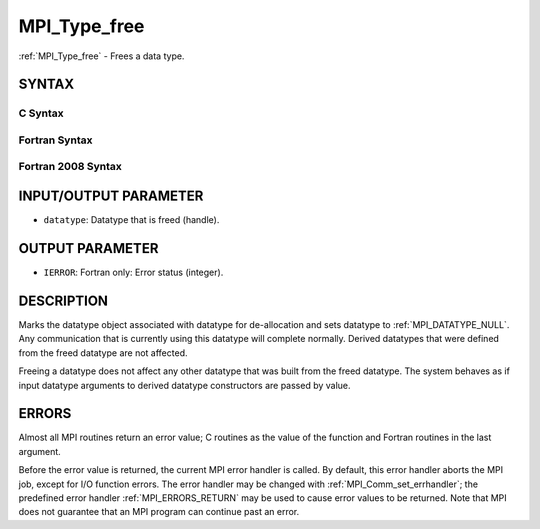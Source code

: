 .. _MPI_Type_free:

MPI_Type_free
~~~~~~~~~~~~~

:ref:`MPI_Type_free` - Frees a data type.

SYNTAX
======

C Syntax
--------

.. code-block:: c
   :linenos:

   #include <mpi.h>
   int MPI_Type_free(MPI_Datatype *datatype)

Fortran Syntax
--------------

.. code-block:: fortran
   :linenos:

   USE MPI
   ! or the older form: INCLUDE 'mpif.h'
   MPI_TYPE_FREE(DATATYPE, IERROR)
   	INTEGER	DATATYPE, IERROR

Fortran 2008 Syntax
-------------------

.. code-block:: fortran
   :linenos:

   USE mpi_f08
   MPI_Type_free(datatype, ierror)
   	TYPE(MPI_Datatype), INTENT(INOUT) :: datatype
   	INTEGER, OPTIONAL, INTENT(OUT) :: ierror

INPUT/OUTPUT PARAMETER
======================

* ``datatype``: Datatype that is freed (handle). 

OUTPUT PARAMETER
================

* ``IERROR``: Fortran only: Error status (integer). 

DESCRIPTION
===========

Marks the datatype object associated with datatype for de-allocation and
sets datatype to :ref:`MPI_DATATYPE_NULL`. Any communication that is currently
using this datatype will complete normally. Derived datatypes that were
defined from the freed datatype are not affected.

Freeing a datatype does not affect any other datatype that was built
from the freed datatype. The system behaves as if input datatype
arguments to derived datatype constructors are passed by value.

ERRORS
======

Almost all MPI routines return an error value; C routines as the value
of the function and Fortran routines in the last argument.

Before the error value is returned, the current MPI error handler is
called. By default, this error handler aborts the MPI job, except for
I/O function errors. The error handler may be changed with
:ref:`MPI_Comm_set_errhandler`; the predefined error handler :ref:`MPI_ERRORS_RETURN`
may be used to cause error values to be returned. Note that MPI does not
guarantee that an MPI program can continue past an error.
